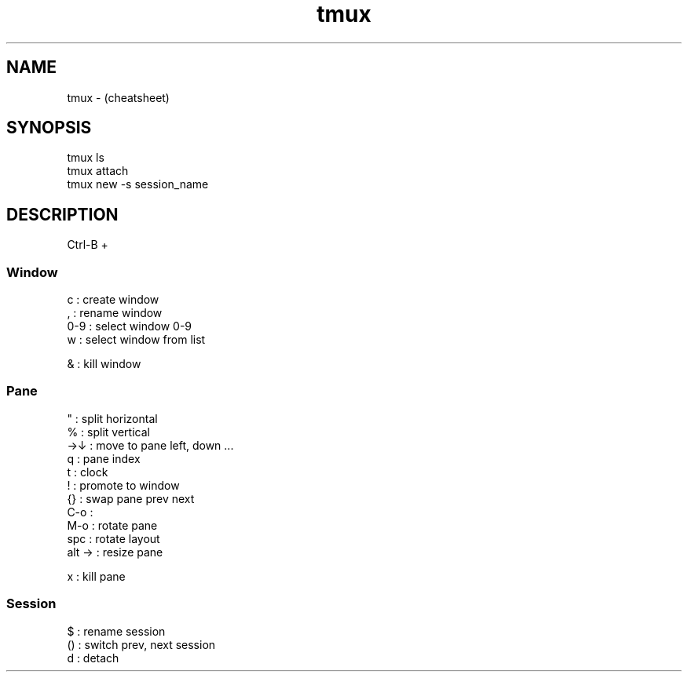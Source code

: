 .TH tmux "7" "2023-12-10" "baldo/document" "cheatsheet"
.SH NAME
.PP
tmux  \- (cheatsheet)
.SH SYNOPSIS
.EX
tmux ls
tmux attach
tmux new \-s session_name
.EE
.SH DESCRIPTION
.PP
Ctrl\-B + 

.SS
Window
.EX
c     : create window
,     : rename window
0\-9   : select window 0\-9
w     : select window from list

&     : kill window
.EE

.SS
Pane
.EX
"     : split horizontal
%     : split vertical
→↓    : move to pane left, down ...
q     : pane index
t     : clock
!     : promote to window
{}    : swap pane prev next
C\-o   :
M\-o   : rotate pane
spc   : rotate layout
alt → : resize pane

x     : kill pane
.EE

.SS
Session
.EX
$     : rename session
()    : switch prev, next session
d     : detach
.EE
